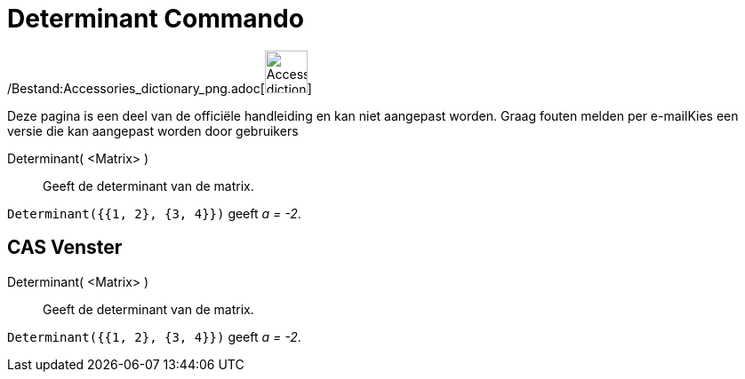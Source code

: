 = Determinant Commando
:page-en: commands/Determinant_Command
ifdef::env-github[:imagesdir: /nl/modules/ROOT/assets/images]

/Bestand:Accessories_dictionary_png.adoc[image:48px-Accessories_dictionary.png[Accessories
dictionary.png,width=48,height=48]]

Deze pagina is een deel van de officiële handleiding en kan niet aangepast worden. Graag fouten melden per
e-mail[.mw-selflink .selflink]##Kies een versie die kan aangepast worden door gebruikers##

Determinant( <Matrix> )::
  Geeft de determinant van de matrix.

[EXAMPLE]
====

`++Determinant({{1, 2}, {3, 4}})++` geeft _a = -2_.

====

== CAS Venster

Determinant( <Matrix> )::
  Geeft de determinant van de matrix.

[EXAMPLE]
====

`++Determinant({{1, 2}, {3, 4}})++` geeft _a = -2_.

====
